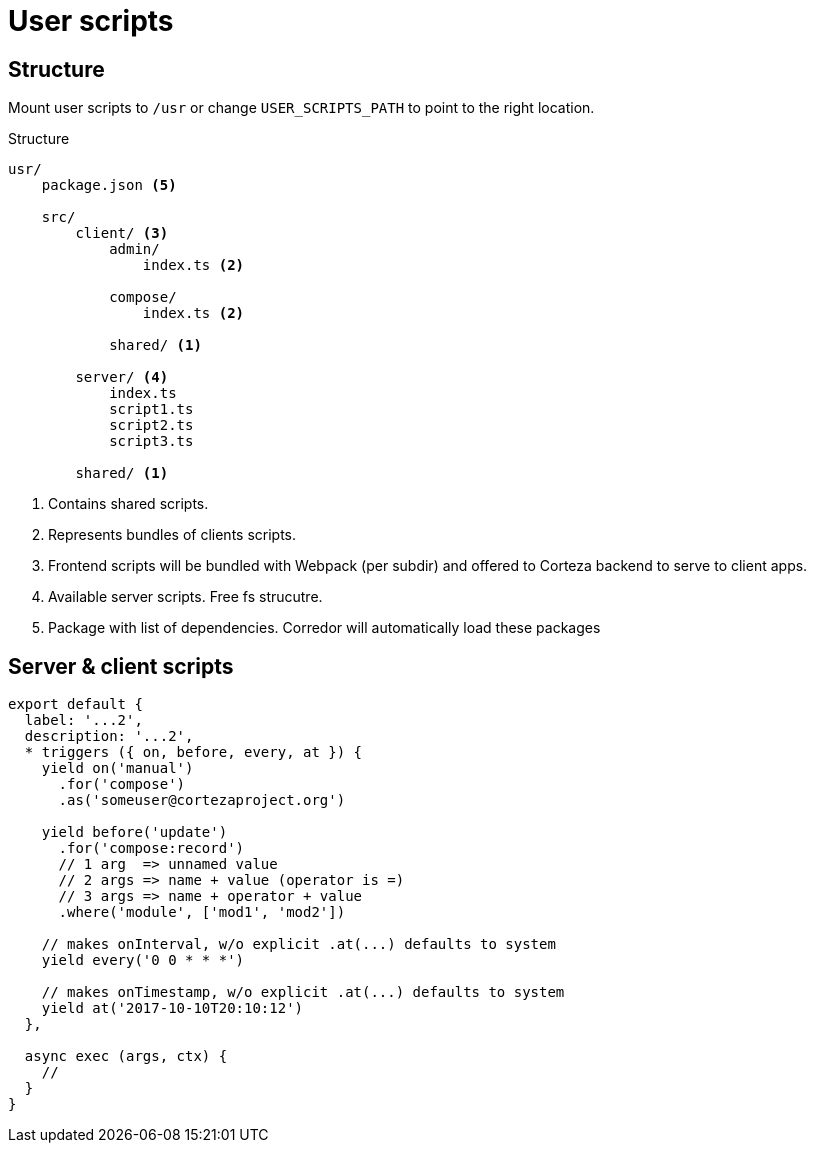# User scripts

## Structure

Mount user scripts to `/usr` or change `USER_SCRIPTS_PATH` to point to the right location.

.Structure

[source]
----
usr/
    package.json <5>

    src/
        client/ <3>
            admin/
                index.ts <2>

            compose/
                index.ts <2>

            shared/ <1>

        server/ <4>
            index.ts
            script1.ts
            script2.ts
            script3.ts

        shared/ <1>

----
<1> Contains shared scripts.
<2> Represents bundles of clients scripts.
<3> Frontend scripts will be bundled with Webpack (per subdir)
    and offered to Corteza backend to serve to client apps.
<4> Available server scripts. Free fs strucutre.
<5> Package with list of dependencies. Corredor will automatically
    load these packages

## Server & client scripts

[source,javascript]
----
export default {
  label: '...2',
  description: '...2',
  * triggers ({ on, before, every, at }) {
    yield on('manual')
      .for('compose')
      .as('someuser@cortezaproject.org')

    yield before('update')
      .for('compose:record')
      // 1 arg  => unnamed value
      // 2 args => name + value (operator is =)
      // 3 args => name + operator + value
      .where('module', ['mod1', 'mod2'])

    // makes onInterval, w/o explicit .at(...) defaults to system
    yield every('0 0 * * *')

    // makes onTimestamp, w/o explicit .at(...) defaults to system
    yield at('2017-10-10T20:10:12')
  },

  async exec (args, ctx) {
    //
  }
}
----
